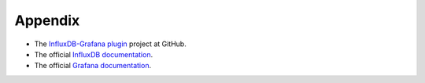 .. _user_appendix:

Appendix
========

* The `InfluxDB-Grafana plugin <https://github.com/openstack/fuel-plugin-influxdb-grafana>`_ project at GitHub.
* The official `InfluxDB documentation <https://influxdb.com/docs/v0.9/>`_.
* The official `Grafana documentation <http://docs.grafana.org/v2.6>`_.
